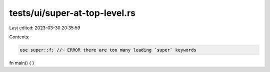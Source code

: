 tests/ui/super-at-top-level.rs
==============================

Last edited: 2023-03-30 20:35:59

Contents:

.. code-block:: rs

    use super::f; //~ ERROR there are too many leading `super` keywords

fn main() {
}


